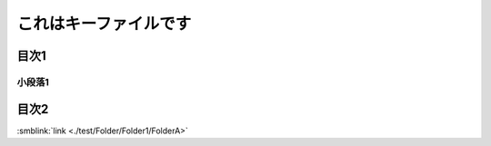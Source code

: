 =======================================
これはキーファイルです
=======================================

目次1
==========

小段落1
----------

目次2
==========



:smblink:`link <./test/Folder/Folder1/FolderA>`
